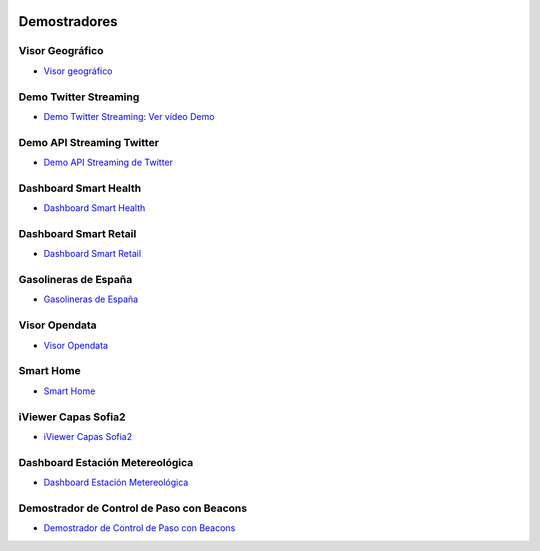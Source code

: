 .. figure::  ./images/logo_sofia2_grande.png
 :align:   center
 
Demostradores
=============

Visor Geográfico
----------------

* `Visor geográfico <http://sofia2.com/Examples/Geographics.html>`_


Demo Twitter Streaming
----------------------

* `Demo Twitter Streaming <http://sofia2.com/Kp_TwitterReglaLexico/>`_: `Ver vídeo Demo <https://www.youtube.com/watch?v=6eTy6kjYuCg>`_

Demo API Streaming Twitter 
--------------------------

* `Demo API Streaming de Twitter <http://sofia2.com/TwitterStreamingTags/>`_

Dashboard Smart Health
----------------------
* `Dashboard Smart Health <http://sofia2.com/demos/smarthealth/pages/dashboard_phillip.html>`_

Dashboard Smart Retail
----------------------
* `Dashboard Smart Retail <http://sofia2.com/demos/smartRetail/Dashboard/index.html>`_

Gasolineras de España
---------------------
* `Gasolineras de España <http://sofia2.com/demos/gasolineras/feedGasolineraSimple.html>`_

Visor Opendata
--------------
* `Visor Opendata <http://sofia2.com/console/gestionontologias/search.html?lang=es>`_

Smart Home
----------
* `Smart Home <http://sofia2.com/demos/watorimetro/index.html>`_

iViewer Capas Sofia2
--------------------

* `iViewer Capas Sofia2 <http://ieli.cloudapp.net/ivsofia/>`_


Dashboard Estación Metereológica
--------------------------------

* `Dashboard Estación Metereológica <http://sofia2.com/console/login>`_


Demostrador de Control de Paso con Beacons
------------------------------------------
* `Demostrador de Control de Paso con Beacons <http://sofia2.com/Examples/Control_pass.html>`_
